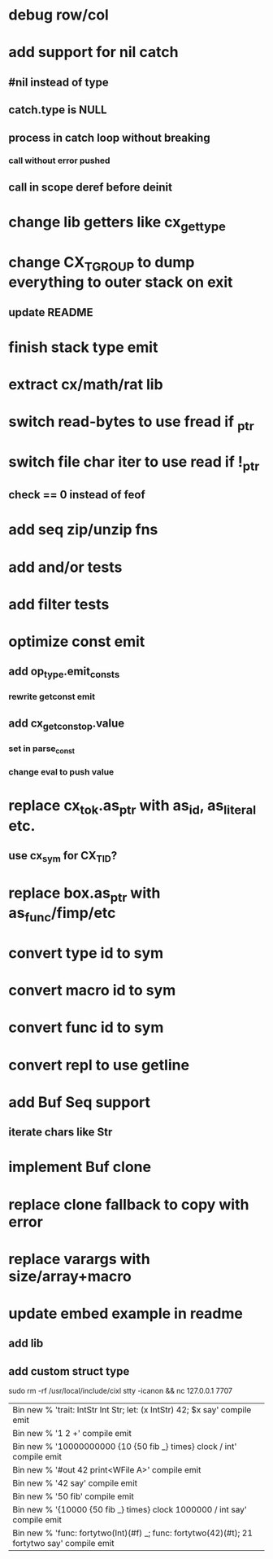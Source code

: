 * debug row/col
* add support for nil catch
** #nil instead of type
** catch.type is NULL
** process in catch loop without breaking
*** call without error pushed
** call in scope deref before deinit
* change lib getters like cx_get_type
* change CX_TGROUP to dump everything to outer stack on exit
** update README
* finish stack type emit
* extract cx/math/rat lib
* switch read-bytes to use fread if _ptr
* switch file char iter to use read if !_ptr
** check == 0 instead of feof
* add seq zip/unzip fns
* add and/or tests
* add filter tests
* optimize const emit
** add op_type.emit_consts
*** rewrite getconst emit
** add cx_getconst_op.value
*** set in parse_const
*** change eval to push value
* replace cx_tok.as_ptr with as_id, as_literal etc.
** use cx_sym for CX_TID?
* replace box.as_ptr with as_func/fimp/etc
* convert type id to sym
* convert macro id to sym
* convert func id to sym
* convert repl to use getline
* add Buf Seq support
** iterate chars like Str
* implement Buf clone
* replace clone fallback to copy with error
* replace varargs with size/array+macro
* update embed example in readme
** add lib
** add custom struct type

sudo rm -rf /usr/local/include/cixl
stty -icanon && nc 127.0.0.1 7707

| Bin new % 'trait: IntStr Int Str; let: (x IntStr) 42; $x say' compile emit
| Bin new % '1 2 +' compile emit
| Bin new % '10000000000 {10 {50 fib _} times} clock / int' compile emit
| Bin new % '#out 42 print<WFile A>' compile emit
| Bin new % '42 say' compile emit
| Bin new % '50 fib' compile emit
| Bin new % '{10000 {50 fib _} times} clock 1000000 / int say' compile emit
| Bin new % 'func: fortytwo(Int)(#f) _; func: fortytwo(42)(#t); 21 fortytwo say' compile emit
